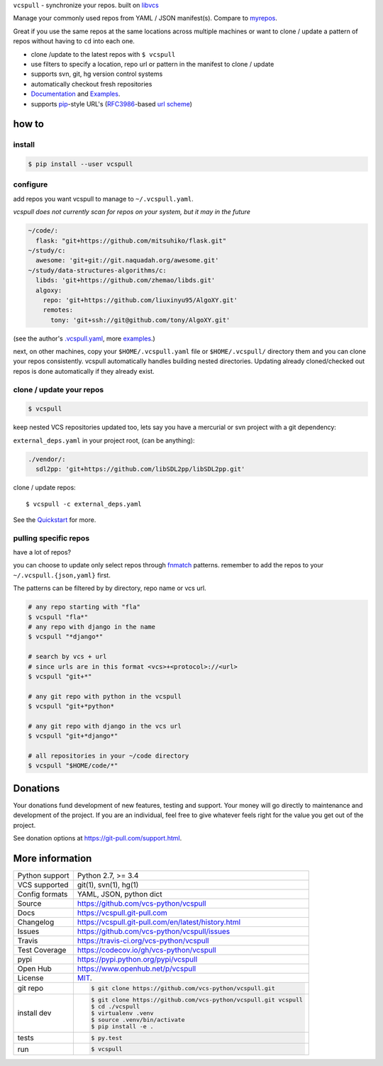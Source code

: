 ``vcspull`` - synchronize your repos. built on `libvcs`_

|pypi| |docs| |build-status| |coverage| |license|

Manage your commonly used repos from YAML / JSON manifest(s).
Compare to `myrepos`_.

Great if you use the same repos at the same locations across multiple
machines or want to clone / update a pattern of repos without having
to ``cd`` into each one.

* clone  /update to the latest repos with ``$ vcspull``
* use filters to specify a location, repo url or pattern
  in the manifest to clone / update
* supports svn, git, hg version control systems
* automatically checkout fresh repositories
* `Documentation`_  and `Examples`_.
* supports `pip`_-style URL's (`RFC3986`_-based `url scheme`_)

.. _myrepos: http://myrepos.branchable.com/

how to
------

install
"""""""

.. code-block:: sh

    $ pip install --user vcspull

configure
"""""""""

add repos you want vcspull to manage to ``~/.vcspull.yaml``.

*vcspull does not currently scan for repos on your system, but it may in
the future*

.. code-block:: yaml
   
    ~/code/:
      flask: "git+https://github.com/mitsuhiko/flask.git"
    ~/study/c:
      awesome: 'git+git://git.naquadah.org/awesome.git'
    ~/study/data-structures-algorithms/c:
      libds: 'git+https://github.com/zhemao/libds.git'
      algoxy: 
        repo: 'git+https://github.com/liuxinyu95/AlgoXY.git'
        remotes:
          tony: 'git+ssh://git@github.com/tony/AlgoXY.git'

(see the author's `.vcspull.yaml`_, more `examples`_.)

next, on other machines, copy your ``$HOME/.vcspull.yaml`` file
or ``$HOME/.vcspull/`` directory them and you can clone your repos
consistently. vcspull automatically handles building nested
directories. Updating already cloned/checked out repos is done
automatically if they already exist.

clone / update your repos
"""""""""""""""""""""""""

.. code-block:: bash
    
    $ vcspull

keep nested VCS repositories updated too, lets say you have a mercurial or
svn project with a git dependency:

``external_deps.yaml`` in your project root, (can be anything):

.. code-block:: yaml

   ./vendor/:
     sdl2pp: 'git+https://github.com/libSDL2pp/libSDL2pp.git'

clone / update repos::

    $ vcspull -c external_deps.yaml

See the `Quickstart`_ for more.

pulling specific repos
""""""""""""""""""""""

have a lot of repos?

you can choose to update only select repos through `fnmatch`_ patterns.
remember to add the repos to your ``~/.vcspull.{json,yaml}`` first.

The patterns can be filtered by by directory, repo name or vcs url.

.. code-block:: bash

    # any repo starting with "fla"
    $ vcspull "fla*"
    # any repo with django in the name
    $ vcspull "*django*"

    # search by vcs + url
    # since urls are in this format <vcs>+<protocol>://<url>
    $ vcspull "git+*"

    # any git repo with python in the vcspull
    $ vcspull "git+*python*

    # any git repo with django in the vcs url
    $ vcspull "git+*django*"

    # all repositories in your ~/code directory
    $ vcspull "$HOME/code/*"

.. image:: https://raw.github.com/vcs-python/vcspull/master/doc/_static/vcspull-demo.gif
    :scale: 100%
    :width: 45%
    :align: center

Donations
---------

Your donations fund development of new features, testing and support.
Your money will go directly to maintenance and development of the project.
If you are an individual, feel free to give whatever feels right for the
value you get out of the project.

See donation options at https://git-pull.com/support.html.

More information 
----------------

==============  ==========================================================
Python support  Python 2.7, >= 3.4
VCS supported   git(1), svn(1), hg(1)
Config formats  YAML, JSON, python dict
Source          https://github.com/vcs-python/vcspull
Docs            https://vcspull.git-pull.com
Changelog       https://vcspull.git-pull.com/en/latest/history.html
Issues          https://github.com/vcs-python/vcspull/issues
Travis          https://travis-ci.org/vcs-python/vcspull
Test Coverage   https://codecov.io/gh/vcs-python/vcspull
pypi            https://pypi.python.org/pypi/vcspull
Open Hub        https://www.openhub.net/p/vcspull
License         `MIT`_.
git repo        .. code-block:: bash

                    $ git clone https://github.com/vcs-python/vcspull.git
install dev     .. code-block:: bash

                    $ git clone https://github.com/vcs-python/vcspull.git vcspull
                    $ cd ./vcspull
                    $ virtualenv .venv
                    $ source .venv/bin/activate
                    $ pip install -e .
tests           .. code-block:: bash

                    $ py.test
run             .. code-block:: bash

                    $ vcspull
==============  ==========================================================

.. _MIT: https://opensource.org/licenses/MIT
.. _Documentation: https://vcspull.git-pull.com/en/latest/
.. _Quickstart: https://vcspull.git-pull.com/en/latest/quickstart.html
.. _pip: http://www.pip-installer.org/en/latest/
.. _url scheme: http://www.pip-installer.org/en/latest/logic.html#vcs-support
.. _libvcs: https://github.com/tony/libvcs
.. _RFC3986: http://tools.ietf.org/html/rfc3986.html
.. _.vcspull.yaml: https://github.com/tony/.dot-config/blob/master/.vcspull.yaml
.. _examples: https://vcspull.git-pull.com/en/latest/examples.html
.. _fnmatch: http://pubs.opengroup.org/onlinepubs/009695399/functions/fnmatch.html

.. |pypi| image:: https://img.shields.io/pypi/v/vcspull.svg
    :alt: Python Package
    :target: http://badge.fury.io/py/vcspull

.. |build-status| image:: https://img.shields.io/travis/vcs-python/vcspull.svg
   :alt: Build Status
   :target: https://travis-ci.org/vcs-python/vcspull

.. |coverage| image:: https://codecov.io/gh/vcs-python/vcspull/branch/master/graph/badge.svg
    :alt: Code Coverage
    :target: https://codecov.io/gh/vcs-python/vcspull
    
.. |license| image:: https://img.shields.io/github/license/vcs-python/vcspull.svg
    :alt: License 

.. |docs| image:: https://readthedocs.org/projects/vcspull/badge/?version=latest
    :alt: Documentation Status
    :scale: 100%
    :target: https://readthedocs.org/projects/vcspull/
